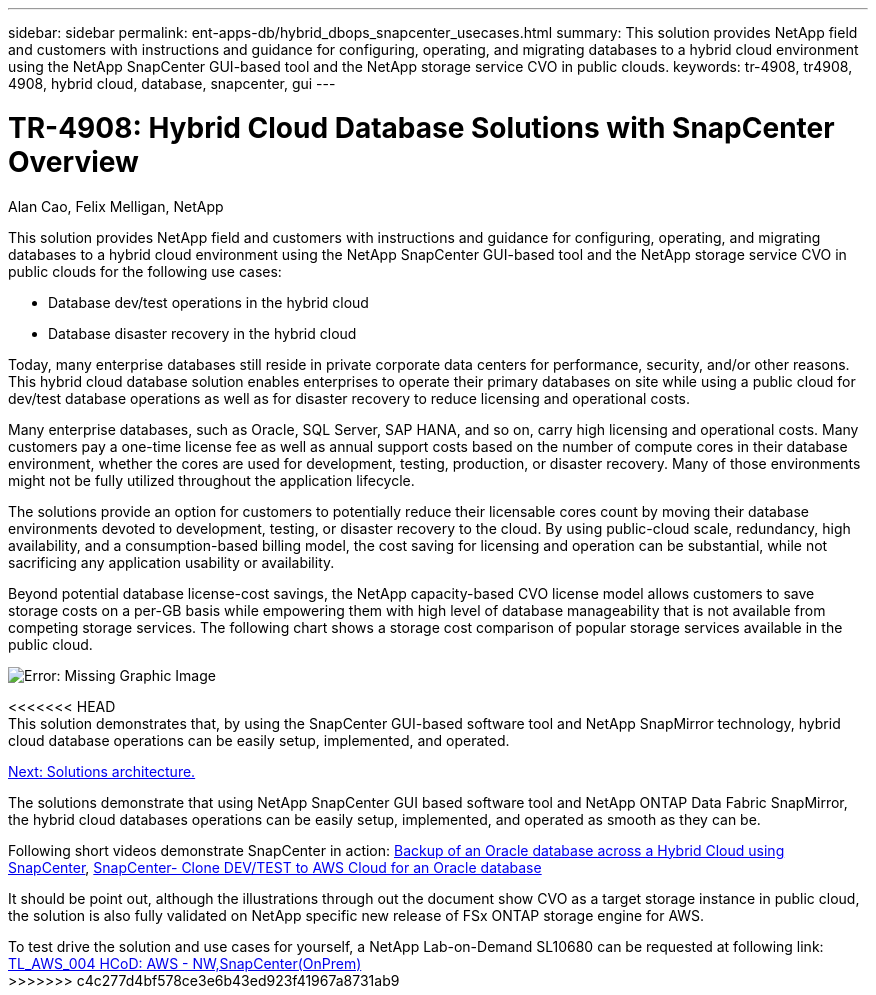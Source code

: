 ---
sidebar: sidebar
permalink: ent-apps-db/hybrid_dbops_snapcenter_usecases.html
summary: This solution provides NetApp field and customers with instructions and guidance for configuring, operating, and migrating databases to a hybrid cloud environment using the NetApp SnapCenter GUI-based tool and the NetApp storage service CVO in public clouds.
keywords: tr-4908, tr4908, 4908, hybrid cloud, database, snapcenter, gui
---

= TR-4908: Hybrid Cloud Database Solutions with SnapCenter Overview
:hardbreaks:
:nofooter:
:icons: font
:linkattrs:
:table-stripes: odd
:imagesdir: ./../media/

Alan Cao, Felix Melligan, NetApp

This solution provides NetApp field and customers with instructions and guidance for configuring, operating, and migrating databases to a hybrid cloud environment using the NetApp SnapCenter GUI-based tool and the NetApp storage service CVO in public clouds for the following use cases:

* Database dev/test operations in the hybrid cloud
* Database disaster recovery in the hybrid cloud

Today, many enterprise databases still reside in private corporate data centers for performance, security, and/or other reasons. This hybrid cloud database solution enables enterprises to operate their primary databases on site while using a public cloud for dev/test database operations as well as for disaster recovery to reduce licensing and operational costs.

Many enterprise databases, such as Oracle, SQL Server, SAP HANA, and so on, carry high licensing and operational costs. Many customers pay a one-time license fee as well as annual support costs based on the number of compute cores in their database environment, whether the cores are used for development, testing, production, or disaster recovery. Many of those environments might not be fully utilized throughout the application lifecycle.

The solutions provide an option for customers to potentially reduce their licensable cores count by moving their database environments devoted to development, testing, or disaster recovery to the cloud. By using public-cloud scale, redundancy, high availability, and a consumption-based billing model, the cost saving for licensing and operation can be substantial, while not sacrificing any application usability or availability.

Beyond potential database license-cost savings, the NetApp capacity-based CVO license model allows customers to save storage costs on a per-GB basis while empowering them with high level of database manageability that is not available from competing storage services. The following chart shows a storage cost comparison of popular storage services available in the public cloud.

image:cvo_cloud_cost_comparision.png[Error: Missing Graphic Image]

<<<<<<< HEAD
This solution demonstrates that, by using the SnapCenter GUI-based software tool and NetApp SnapMirror technology, hybrid cloud database operations can be easily setup, implemented, and operated.

link:hybrid_dbops_snapcenter_architecture.html[Next: Solutions architecture.]
=======
The solutions demonstrate that using NetApp SnapCenter GUI based software tool and NetApp ONTAP Data Fabric SnapMirror, the hybrid cloud databases operations can be easily setup, implemented, and operated as smooth as they can be.

Following short videos demonstrate SnapCenter in action: https://www.youtube.com/watch?v=-8GPzwjX9CM&list=PLdXI3bZJEw7nofM6lN44eOe4aOSoryckg&index=35[Backup of an Oracle database across a Hybrid Cloud using SnapCenter^], https://www.youtube.com/watch?v=v3udynwJlpI[SnapCenter- Clone DEV/TEST to AWS Cloud for an Oracle database^]

It should be point out, although the illustrations through out the document show CVO as a target storage instance in public cloud, the solution is also fully validated on NetApp specific new release of FSx ONTAP storage engine for AWS.

To test drive the solution and use cases for yourself, a NetApp Lab-on-Demand SL10680 can be requested at following link: https://labondemand.netapp.com/lod3/labtest/request?nodeid=68761&destination=lod3/testlabs[TL_AWS_004 HCoD: AWS - NW,SnapCenter(OnPrem)^]
>>>>>>> c4c277d4bf578ce3e6b43ed923f41967a8731ab9
